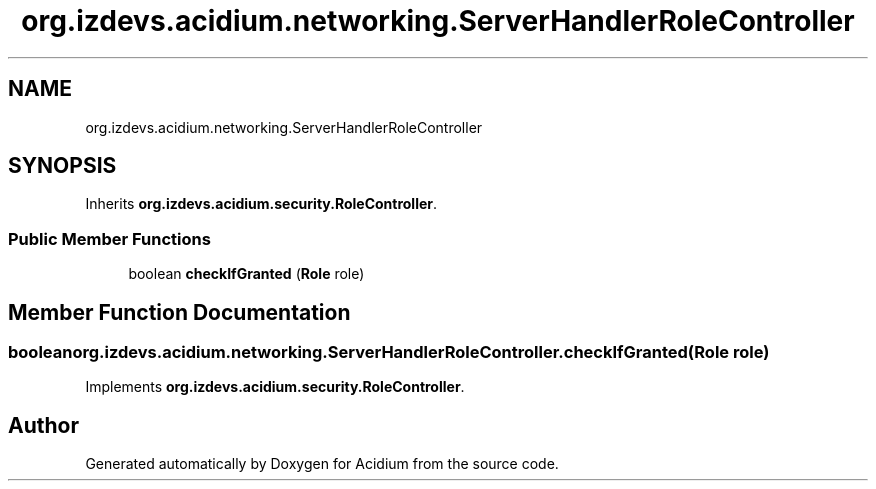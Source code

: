 .TH "org.izdevs.acidium.networking.ServerHandlerRoleController" 3 "Version Alpha-0.1" "Acidium" \" -*- nroff -*-
.ad l
.nh
.SH NAME
org.izdevs.acidium.networking.ServerHandlerRoleController
.SH SYNOPSIS
.br
.PP
.PP
Inherits \fBorg\&.izdevs\&.acidium\&.security\&.RoleController\fP\&.
.SS "Public Member Functions"

.in +1c
.ti -1c
.RI "boolean \fBcheckIfGranted\fP (\fBRole\fP role)"
.br
.in -1c
.SH "Member Function Documentation"
.PP 
.SS "boolean org\&.izdevs\&.acidium\&.networking\&.ServerHandlerRoleController\&.checkIfGranted (\fBRole\fP role)"

.PP
Implements \fBorg\&.izdevs\&.acidium\&.security\&.RoleController\fP\&.

.SH "Author"
.PP 
Generated automatically by Doxygen for Acidium from the source code\&.
